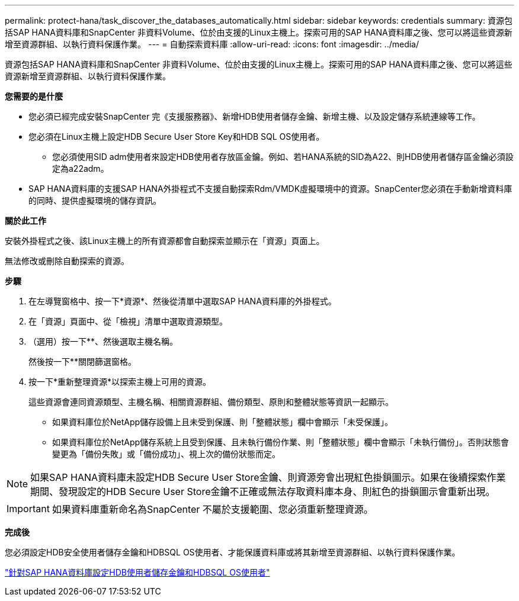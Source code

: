 ---
permalink: protect-hana/task_discover_the_databases_automatically.html 
sidebar: sidebar 
keywords: credentials 
summary: 資源包括SAP HANA資料庫和SnapCenter 非資料Volume、位於由支援的Linux主機上。探索可用的SAP HANA資料庫之後、您可以將這些資源新增至資源群組、以執行資料保護作業。 
---
= 自動探索資料庫
:allow-uri-read: 
:icons: font
:imagesdir: ../media/


[role="lead"]
資源包括SAP HANA資料庫和SnapCenter 非資料Volume、位於由支援的Linux主機上。探索可用的SAP HANA資料庫之後、您可以將這些資源新增至資源群組、以執行資料保護作業。

*您需要的是什麼*

* 您必須已經完成安裝SnapCenter 完《支援服務器》、新增HDB使用者儲存金鑰、新增主機、以及設定儲存系統連線等工作。
* 您必須在Linux主機上設定HDB Secure User Store Key和HDB SQL OS使用者。
+
** 您必須使用SID adm使用者來設定HDB使用者存放區金鑰。例如、若HANA系統的SID為A22、則HDB使用者儲存區金鑰必須設定為a22adm。


* SAP HANA資料庫的支援SAP HANA外掛程式不支援自動探索Rdm/VMDK虛擬環境中的資源。SnapCenter您必須在手動新增資料庫的同時、提供虛擬環境的儲存資訊。


*關於此工作*

安裝外掛程式之後、該Linux主機上的所有資源都會自動探索並顯示在「資源」頁面上。

無法修改或刪除自動探索的資源。

*步驟*

. 在左導覽窗格中、按一下*資源*、然後從清單中選取SAP HANA資料庫的外掛程式。
. 在「資源」頁面中、從「檢視」清單中選取資源類型。
. （選用）按一下*image:../media/filter_icon.gif[""]*、然後選取主機名稱。
+
然後按一下*image:../media/filter_icon.gif[""]*關閉篩選窗格。

. 按一下*重新整理資源*以探索主機上可用的資源。
+
這些資源會連同資源類型、主機名稱、相關資源群組、備份類型、原則和整體狀態等資訊一起顯示。

+
** 如果資料庫位於NetApp儲存設備上且未受到保護、則「整體狀態」欄中會顯示「未受保護」。
** 如果資料庫位於NetApp儲存系統上且受到保護、且未執行備份作業、則「整體狀態」欄中會顯示「未執行備份」。否則狀態會變更為「備份失敗」或「備份成功」、視上次的備份狀態而定。





NOTE: 如果SAP HANA資料庫未設定HDB Secure User Store金鑰、則資源旁會出現紅色掛鎖圖示。如果在後續探索作業期間、發現設定的HDB Secure User Store金鑰不正確或無法存取資料庫本身、則紅色的掛鎖圖示會重新出現。


IMPORTANT: 如果資料庫重新命名為SnapCenter 不屬於支援範圍、您必須重新整理資源。

*完成後*

您必須設定HDB安全使用者儲存金鑰和HDBSQL OS使用者、才能保護資料庫或將其新增至資源群組、以執行資料保護作業。

link:task_configure_hdb_user_store_key_and_hdbsql_os_user_for_the_sap_hana_database.html["針對SAP HANA資料庫設定HDB使用者儲存金鑰和HDBSQL OS使用者"]
